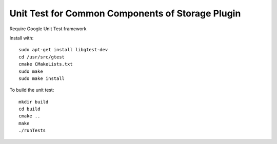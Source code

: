 *************************************************
Unit Test for Common Components of Storage Plugin
*************************************************

Require Google Unit Test framework

Install with:
::
    sudo apt-get install libgtest-dev
    cd /usr/src/gtest
    cmake CMakeLists.txt
    sudo make
    sudo make install

To build the unit test:
::
    mkdir build
    cd build
    cmake ..
    make
    ./runTests

